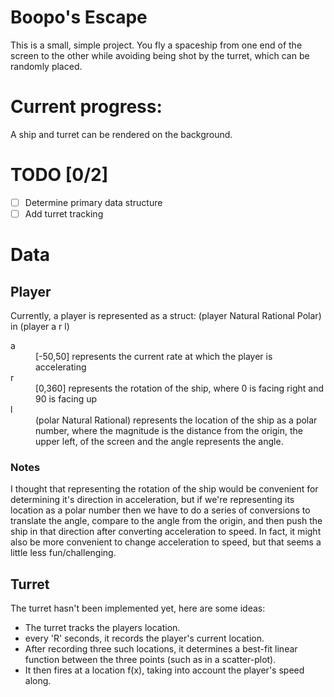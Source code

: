 * Boopo's Escape
This is a small, simple project. You fly a spaceship from one end of the screen to the other while avoiding being shot by the turret, which can be randomly placed.
* Current progress:
A ship and turret can be rendered on the background.
* TODO [0/2]
+ [ ] Determine primary data structure
+ [ ] Add turret tracking
* Data
** Player
Currently, a player is represented as a struct: (player Natural Rational Polar) in (player a r l)
- a :: [-50,50] represents the current rate at which the player is accelerating
- r :: [0,360] represents the rotation of the ship, where 0 is facing right and 90 is facing up
- l :: (polar Natural Rational) represents the location of the ship as a polar number, where the magnitude is the distance from the origin, the upper left, of the screen and the angle represents the angle.
*** Notes
I thought that representing the rotation of the ship would be convenient for determining it's direction in acceleration, but if we're representing its location as a polar number then we have to do a series of conversions to translate the angle, compare to the angle from the origin, and then push the ship in that direction after converting acceleration to speed.
In fact, it might also be more convenient to change acceleration to speed, but that seems a little less fun/challenging.
** Turret
The turret hasn't been implemented yet, here are some ideas:
- The turret tracks the players location.
- every 'R' seconds, it records the player's current location.
- After recording three such locations, it determines a best-fit linear function between the three points (such as in a scatter-plot).
- It then fires at a location f(x), taking into account the player's speed along.
